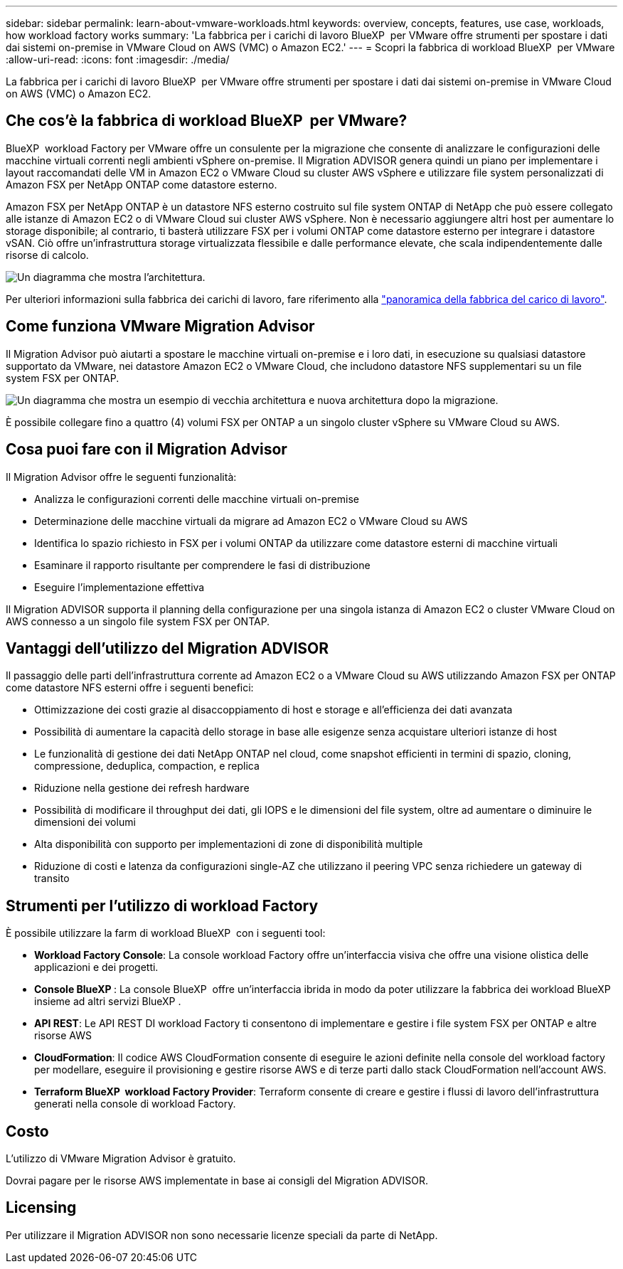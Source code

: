 ---
sidebar: sidebar 
permalink: learn-about-vmware-workloads.html 
keywords: overview, concepts, features, use case, workloads, how workload factory works 
summary: 'La fabbrica per i carichi di lavoro BlueXP  per VMware offre strumenti per spostare i dati dai sistemi on-premise in VMware Cloud on AWS (VMC) o Amazon EC2.' 
---
= Scopri la fabbrica di workload BlueXP  per VMware
:allow-uri-read: 
:icons: font
:imagesdir: ./media/


[role="lead"]
La fabbrica per i carichi di lavoro BlueXP  per VMware offre strumenti per spostare i dati dai sistemi on-premise in VMware Cloud on AWS (VMC) o Amazon EC2.



== Che cos'è la fabbrica di workload BlueXP  per VMware?

BlueXP  workload Factory per VMware offre un consulente per la migrazione che consente di analizzare le configurazioni delle macchine virtuali correnti negli ambienti vSphere on-premise. Il Migration ADVISOR genera quindi un piano per implementare i layout raccomandati delle VM in Amazon EC2 o VMware Cloud su cluster AWS vSphere e utilizzare file system personalizzati di Amazon FSX per NetApp ONTAP come datastore esterno.

Amazon FSX per NetApp ONTAP è un datastore NFS esterno costruito sul file system ONTAP di NetApp che può essere collegato alle istanze di Amazon EC2 o di VMware Cloud sui cluster AWS vSphere. Non è necessario aggiungere altri host per aumentare lo storage disponibile; al contrario, ti basterà utilizzare FSX per i volumi ONTAP come datastore esterno per integrare i datastore vSAN. Ciò offre un'infrastruttura storage virtualizzata flessibile e dalle performance elevate, che scala indipendentemente dalle risorse di calcolo.

image:diagram-vmware-fsx-overview.png["Un diagramma che mostra l'architettura."]

Per ulteriori informazioni sulla fabbrica dei carichi di lavoro, fare riferimento alla https://docs.netapp.com/us-en/workload-setup-admin/workload-factory-overview.html["panoramica della fabbrica del carico di lavoro"^].



== Come funziona VMware Migration Advisor

Il Migration Advisor può aiutarti a spostare le macchine virtuali on-premise e i loro dati, in esecuzione su qualsiasi datastore supportato da VMware, nei datastore Amazon EC2 o VMware Cloud, che includono datastore NFS supplementari su un file system FSX per ONTAP.

image:diagram-vmware-fsx-old-new.png["Un diagramma che mostra un esempio di vecchia architettura e nuova architettura dopo la migrazione."]

È possibile collegare fino a quattro (4) volumi FSX per ONTAP a un singolo cluster vSphere su VMware Cloud su AWS.



== Cosa puoi fare con il Migration Advisor

Il Migration Advisor offre le seguenti funzionalità:

* Analizza le configurazioni correnti delle macchine virtuali on-premise
* Determinazione delle macchine virtuali da migrare ad Amazon EC2 o VMware Cloud su AWS
* Identifica lo spazio richiesto in FSX per i volumi ONTAP da utilizzare come datastore esterni di macchine virtuali
* Esaminare il rapporto risultante per comprendere le fasi di distribuzione
* Eseguire l'implementazione effettiva


Il Migration ADVISOR supporta il planning della configurazione per una singola istanza di Amazon EC2 o cluster VMware Cloud on AWS connesso a un singolo file system FSX per ONTAP.



== Vantaggi dell'utilizzo del Migration ADVISOR

Il passaggio delle parti dell'infrastruttura corrente ad Amazon EC2 o a VMware Cloud su AWS utilizzando Amazon FSX per ONTAP come datastore NFS esterni offre i seguenti benefici:

* Ottimizzazione dei costi grazie al disaccoppiamento di host e storage e all'efficienza dei dati avanzata
* Possibilità di aumentare la capacità dello storage in base alle esigenze senza acquistare ulteriori istanze di host
* Le funzionalità di gestione dei dati NetApp ONTAP nel cloud, come snapshot efficienti in termini di spazio, cloning, compressione, deduplica, compaction, e replica
* Riduzione nella gestione dei refresh hardware
* Possibilità di modificare il throughput dei dati, gli IOPS e le dimensioni del file system, oltre ad aumentare o diminuire le dimensioni dei volumi
* Alta disponibilità con supporto per implementazioni di zone di disponibilità multiple
* Riduzione di costi e latenza da configurazioni single-AZ che utilizzano il peering VPC senza richiedere un gateway di transito




== Strumenti per l'utilizzo di workload Factory

È possibile utilizzare la farm di workload BlueXP  con i seguenti tool:

* *Workload Factory Console*: La console workload Factory offre un'interfaccia visiva che offre una visione olistica delle applicazioni e dei progetti.
* *Console BlueXP *: La console BlueXP  offre un'interfaccia ibrida in modo da poter utilizzare la fabbrica dei workload BlueXP  insieme ad altri servizi BlueXP .
* *API REST*: Le API REST DI workload Factory ti consentono di implementare e gestire i file system FSX per ONTAP e altre risorse AWS
* *CloudFormation*: Il codice AWS CloudFormation consente di eseguire le azioni definite nella console del workload factory per modellare, eseguire il provisioning e gestire risorse AWS e di terze parti dallo stack CloudFormation nell'account AWS.
* *Terraform BlueXP  workload Factory Provider*: Terraform consente di creare e gestire i flussi di lavoro dell'infrastruttura generati nella console di workload Factory.




== Costo

L'utilizzo di VMware Migration Advisor è gratuito.

Dovrai pagare per le risorse AWS implementate in base ai consigli del Migration ADVISOR.



== Licensing

Per utilizzare il Migration ADVISOR non sono necessarie licenze speciali da parte di NetApp.
